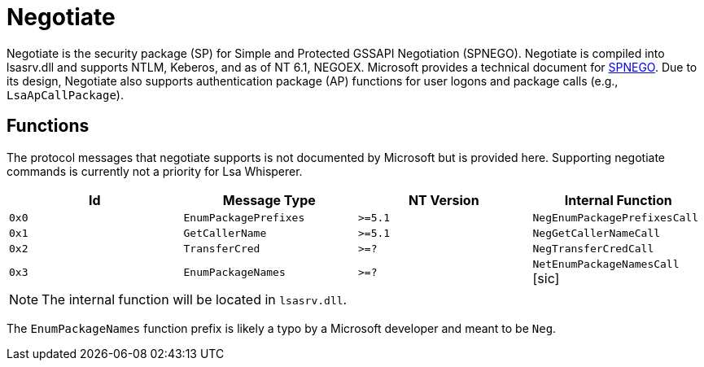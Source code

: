 ifdef::env-github[]
:note-caption: :pencil2:
endif::[]

= Negotiate
:toc: macro

Negotiate is the security package (SP) for Simple and Protected GSSAPI Negotiation (SPNEGO).
Negotiate is compiled into lsasrv.dll and supports NTLM, Keberos, and as of NT 6.1, NEGOEX.
Microsoft provides a technical document for https://learn.microsoft.com/en-us/openspecs/windows_protocols/ms-spng/f377a379-c24f-4a0f-a3eb-0d835389e28a[SPNEGO].
Due to its design, Negotiate also supports authentication package (AP) functions for user logons and package calls (e.g., `LsaApCallPackage`).

== Functions

The protocol messages that negotiate supports is not documented by Microsoft but is provided here.
Supporting negotiate commands is currently not a priority for Lsa Whisperer.

[%header]
|===
| Id    | Message Type          | NT Version | Internal Function
| `0x0` | `EnumPackagePrefixes` | `>=5.1`    | `NegEnumPackagePrefixesCall`
| `0x1` | `GetCallerName`       | `>=5.1`    | `NegGetCallerNameCall`
| `0x2` | `TransferCred`        | `>=?`      | `NegTransferCredCall`
| `0x3` | `EnumPackageNames`    | `>=?`      | `NetEnumPackageNamesCall` [sic]
|===

NOTE: The internal function will be located in `lsasrv.dll`.

The `EnumPackageNames` function prefix is likely a typo by a Microsoft developer and meant to be `Neg`.